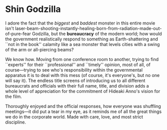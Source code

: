 #+options: exclude-html-head:property="theme-color"
#+html_head: <meta name="theme-color" property="theme-color" content="#ffffff">
#+html_head: <link rel="stylesheet" type="text/css" href="../drama.css">
#+options: preview-generate:t rss-prefix:(Film)
#+options: preview-generate-bg:#ffffff preview-generate-fg:#000000
#+date: 3; 12024 H.E.
* Shin Godzilla

#+begin_export html
<img class="image movie-poster" src="poster.jpg">
#+end_export

I adore the fact that the /biggest/ and /baddest/ monster in this entire movie isn't
laser-beam-shooting-instantly-healing-born-from-radiation-made-out-of-pure-fear
Godzilla, but the *bureaucracy* of the modern world; how would the government
realistically respond to something as Earth-shattering and ``not in the book''
calamity like a sea monster that levels cities with a swing of the arm or
all-piercing beams?

We know how. Moving from one conference room to another, trying to find
``experts'' for their ``professional'' and ``timely'' opinion, most of all, of
course---trying to see who's responsibility within the governmental apparatus it
is to deal with this mess (of course, it's everyone's, but no one will say
it). The endless title screens of introducing us to all different bureaucrats
and officials with their full name, title, and division adds a whole level of
appreciation for the commitment of Hideaki Anno's vision for the film.

Thoroughly enjoyed and the official responses, how everyone was shuffling
meetings---it did put a tear in my eye, as it reminds me of all the great things
we do in the corporate world. Made with care, love, and most strict discipline.
